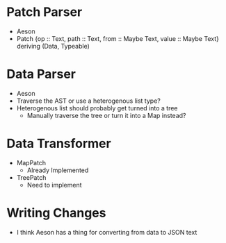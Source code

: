 * Patch Parser
  - Aeson
  - Patch {op :: Text, path :: Text, from :: Maybe Text, value :: Maybe Text} deriving (Data, Typeable)
* Data Parser
  - Aeson
  - Traverse the AST or use a heterogenous list type?
  - Heterogenous list should probably get turned into a tree
    - Manually traverse the tree or turn it into a Map instead?
* Data Transformer
  - MapPatch
    - Already Implemented
  - TreePatch
    - Need to implement
* Writing Changes
  - I think Aeson has a thing for converting from data to JSON text
